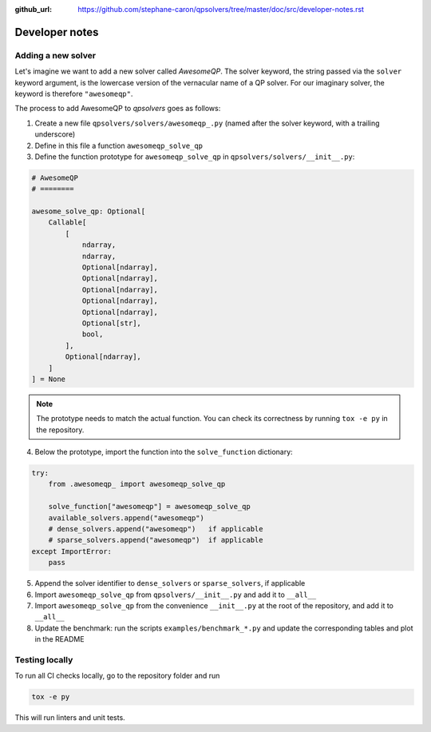 :github_url: https://github.com/stephane-caron/qpsolvers/tree/master/doc/src/developer-notes.rst

***************
Developer notes
***************

Adding a new solver
===================

Let's imagine we want to add a new solver called *AwesomeQP*. The solver keyword, the string passed via the ``solver`` keyword argument, is the lowercase version of the vernacular name of a QP solver. For our imaginary solver, the keyword is therefore ``"awesomeqp"``.

The process to add AwesomeQP to *qpsolvers* goes as follows:

1. Create a new file ``qpsolvers/solvers/awesomeqp_.py`` (named after the solver keyword, with a trailing underscore)
2. Define in this file a function ``awesomeqp_solve_qp``
3. Define the function prototype for ``awesomeqp_solve_qp`` in ``qpsolvers/solvers/__init__.py``:

.. code:: python

    # AwesomeQP
    # ========

    awesome_solve_qp: Optional[
        Callable[
            [
                ndarray,
                ndarray,
                Optional[ndarray],
                Optional[ndarray],
                Optional[ndarray],
                Optional[ndarray],
                Optional[ndarray],
                Optional[str],
                bool,
            ],
            Optional[ndarray],
        ]
    ] = None

.. note::

    The prototype needs to match the actual function. You can check its correctness by running ``tox -e py`` in the repository.

4. Below the prototype, import the function into the ``solve_function`` dictionary:

.. code:: python

    try:
        from .awesomeqp_ import awesomeqp_solve_qp

        solve_function["awesomeqp"] = awesomeqp_solve_qp
        available_solvers.append("awesomeqp")
        # dense_solvers.append("awesomeqp")   if applicable
        # sparse_solvers.append("awesomeqp")  if applicable
    except ImportError:
        pass

5. Append the solver identifier to ``dense_solvers`` or ``sparse_solvers``, if applicable
6. Import ``awesomeqp_solve_qp`` from ``qpsolvers/__init__.py`` and add it to ``__all__``
7. Import ``awesomeqp_solve_qp`` from the convenience ``__init__.py`` at the root of the repository, and add it to ``__all__``
8. Update the benchmark: run the scripts ``examples/benchmark_*.py`` and update the corresponding tables and plot in the README

Testing locally
===============

To run all CI checks locally, go to the repository folder and run

.. code:: bash

    tox -e py

This will run linters and unit tests.
